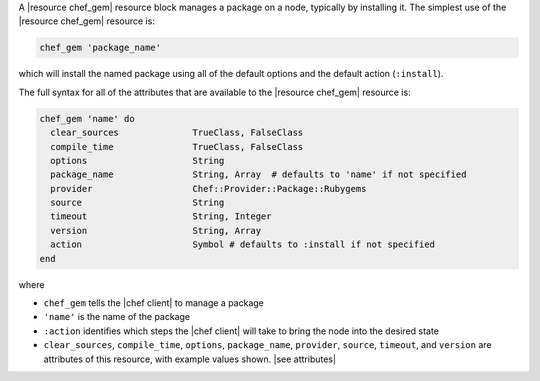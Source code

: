 .. The contents of this file are included in multiple topics.
.. This file should not be changed in a way that hinders its ability to appear in multiple documentation sets.


A |resource chef_gem| resource block manages a package on a node, typically by installing it. The simplest use of the |resource chef_gem| resource is:

.. code-block:: ruby

   chef_gem 'package_name'

which will install the named package using all of the default options and the default action (``:install``).

The full syntax for all of the attributes that are available to the |resource chef_gem| resource is:

.. code-block:: ruby

   chef_gem 'name' do
     clear_sources              TrueClass, FalseClass
     compile_time               TrueClass, FalseClass
     options                    String
     package_name               String, Array  # defaults to 'name' if not specified
     provider                   Chef::Provider::Package::Rubygems
     source                     String
     timeout                    String, Integer
     version                    String, Array
     action                     Symbol # defaults to :install if not specified
   end

where 

* ``chef_gem`` tells the |chef client| to manage a package
* ``'name'`` is the name of the package
* ``:action`` identifies which steps the |chef client| will take to bring the node into the desired state
* ``clear_sources``, ``compile_time``, ``options``, ``package_name``, ``provider``, ``source``, ``timeout``, and ``version`` are attributes of this resource, with example values shown. |see attributes|
